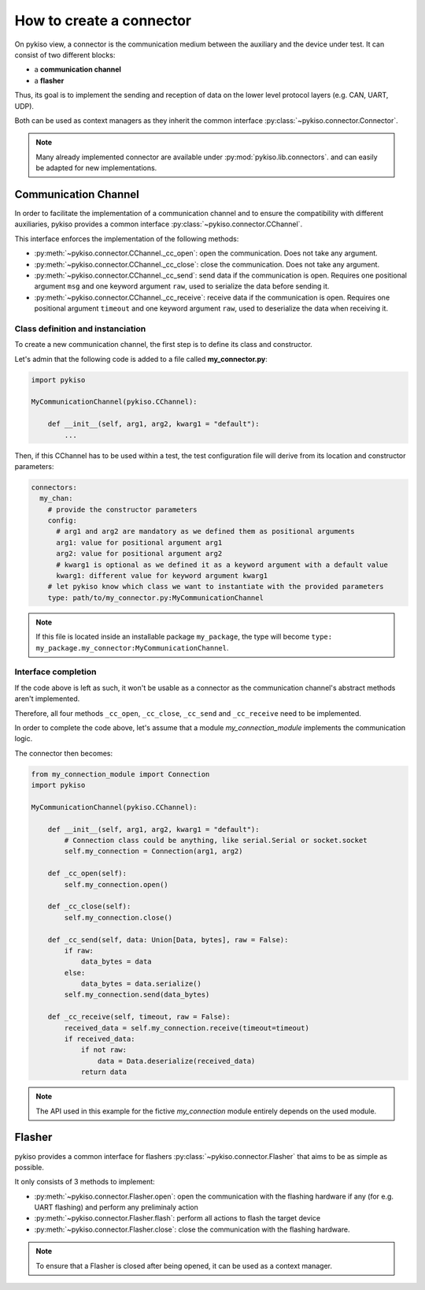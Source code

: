 How to create a connector
-------------------------

On pykiso view, a connector is the communication medium between the
auxiliary and the device under test. It can consist of two different blocks:

- a **communication channel**
- a **flasher**

Thus, its goal is to implement the
sending and reception of data on the lower level protocol layers
(e.g. CAN, UART, UDP).

Both can be used as context managers as they inherit the common interface
:py:class:`~pykiso.connector.Connector`.

.. note::
  Many already implemented connector are available under :py:mod:`pykiso.lib.connectors`.
  and can easily be adapted for new implementations.

Communication Channel
~~~~~~~~~~~~~~~~~~~~~

In order to facilitate the implementation of a communication channel and to ensure
the compatibility with different auxiliaries, pykiso provides a common
interface :py:class:`~pykiso.connector.CChannel`.

This interface enforces the implementation of the following methods:

- :py:meth:`~pykiso.connector.CChannel._cc_open`: open the communication.
  Does not take any argument.
- :py:meth:`~pykiso.connector.CChannel._cc_close`: close the communication.
  Does not take any argument.
- :py:meth:`~pykiso.connector.CChannel._cc_send`: send data if the communication is open.
  Requires one positional argument ``msg`` and one keyword argument ``raw``, used to serialize the data
  before sending it.
- :py:meth:`~pykiso.connector.CChannel._cc_receive`: receive data if the communication is open.
  Requires one positional argument ``timeout`` and one keyword argument ``raw``, used to deserialize
  the data when receiving it.


Class definition and instanciation
^^^^^^^^^^^^^^^^^^^^^^^^^^^^^^^^^^

To create a new communication channel, the first step is to define its class
and constructor.

Let's admin that the following code is added to a file called **my_connector.py**:

.. code:: python

    import pykiso

    MyCommunicationChannel(pykiso.CChannel):

        def __init__(self, arg1, arg2, kwarg1 = "default"):
            ...

Then, if this CChannel has to be used within a test, the test configuration file
will derive from its location and constructor parameters:

.. code:: yaml

    connectors:
      my_chan:
        # provide the constructor parameters
        config:
          # arg1 and arg2 are mandatory as we defined them as positional arguments
          arg1: value for positional argument arg1
          arg2: value for positional argument arg2
          # kwarg1 is optional as we defined it as a keyword argument with a default value
          kwarg1: different value for keyword argument kwarg1
        # let pykiso know which class we want to instantiate with the provided parameters
        type: path/to/my_connector.py:MyCommunicationChannel


.. note::
    If this file is located inside an installable package ``my_package``,
    the type will become ``type: my_package.my_connector:MyCommunicationChannel``.


Interface completion
^^^^^^^^^^^^^^^^^^^^

If the code above is left as such, it won't be usable as a connector as
the communication channel's abstract methods aren't implemented.

Therefore, all four methods ``_cc_open``, ``_cc_close``, ``_cc_send`` and
``_cc_receive`` need to be implemented.

In order to complete the code above, let's assume that a module *my_connection_module*
implements the communication logic.

The connector then becomes:

.. code:: python

    from my_connection_module import Connection
    import pykiso

    MyCommunicationChannel(pykiso.CChannel):

        def __init__(self, arg1, arg2, kwarg1 = "default"):
            # Connection class could be anything, like serial.Serial or socket.socket
            self.my_connection = Connection(arg1, arg2)

        def _cc_open(self):
            self.my_connection.open()

        def _cc_close(self):
            self.my_connection.close()

        def _cc_send(self, data: Union[Data, bytes], raw = False):
            if raw:
                data_bytes = data
            else:
                data_bytes = data.serialize()
            self.my_connection.send(data_bytes)

        def _cc_receive(self, timeout, raw = False):
            received_data = self.my_connection.receive(timeout=timeout)
            if received_data:
                if not raw:
                    data = Data.deserialize(received_data)
                return data

.. note::
    The API used in this example for the fictive *my_connection* module
    entirely depends on the used module.

Flasher
~~~~~~~

pykiso provides a common interface for flashers :py:class:`~pykiso.connector.Flasher`
that aims to be as simple as possible.

It only consists of 3 methods to implement:

- :py:meth:`~pykiso.connector.Flasher.open`: open the communication with the flashing hardware
  if any (for e.g. UART flashing) and perform any preliminaly action
- :py:meth:`~pykiso.connector.Flasher.flash`: perform all actions to flash the target device
- :py:meth:`~pykiso.connector.Flasher.close`: close the communication with the flashing hardware.

.. note::
    To ensure that a Flasher is closed after being opened, it can be used as a context manager.
